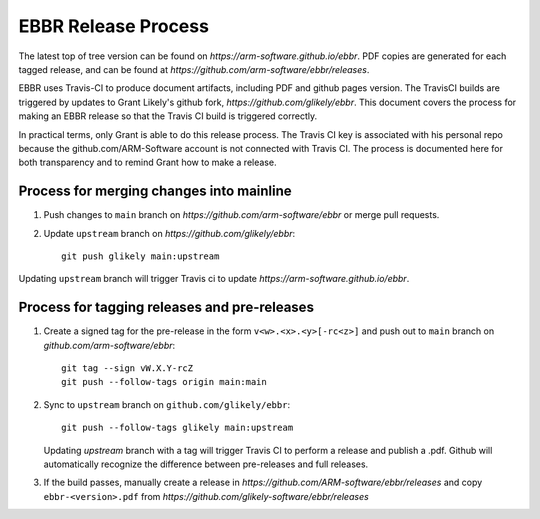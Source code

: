 EBBR Release Process
====================

The latest top of tree version can be found on
`https://arm-software.github.io/ebbr`.
PDF copies are generated for each tagged release, and can be found at
`https://github.com/arm-software/ebbr/releases`.

EBBR uses Travis-CI to produce document artifacts, including PDF and github
pages version.
The TravisCI builds are triggered by updates to Grant Likely's github fork,
`https://github.com/glikely/ebbr`.
This document covers the process for making an EBBR release so that the
Travis CI build is triggered correctly.

In practical terms, only Grant is able to do this release process.
The Travis CI key is associated with his personal repo because the
github.com/ARM-Software account is not connected with Travis CI.
The process is documented here for both transparency and to remind
Grant how to make a release.

Process for merging changes into mainline
-----------------------------------------

1. Push changes to ``main`` branch on `https://github.com/arm-software/ebbr`
   or merge pull requests.
2. Update ``upstream`` branch on `https://github.com/glikely/ebbr`::

      git push glikely main:upstream

Updating ``upstream`` branch will trigger Travis ci to update
`https://arm-software.github.io/ebbr`.

Process for tagging releases and pre-releases
--------------------------------

1. Create a signed tag for the pre-release in the form ``v<w>.<x>.<y>[-rc<z>]``
   and push out to ``main`` branch on `github.com/arm-software/ebbr`::

      git tag --sign vW.X.Y-rcZ
      git push --follow-tags origin main:main

2. Sync to ``upstream`` branch on ``github.com/glikely/ebbr``::

      git push --follow-tags glikely main:upstream

   Updating `upstream` branch with a tag will trigger Travis CI to perform a
   release and publish a .pdf.
   Github will automatically recognize the difference between pre-releases
   and full releases.

3. If the build passes, manually create a release in
   `https://github.com/ARM-software/ebbr/releases` and copy ``ebbr-<version>.pdf``
   from `https://github.com/glikely-software/ebbr/releases`
